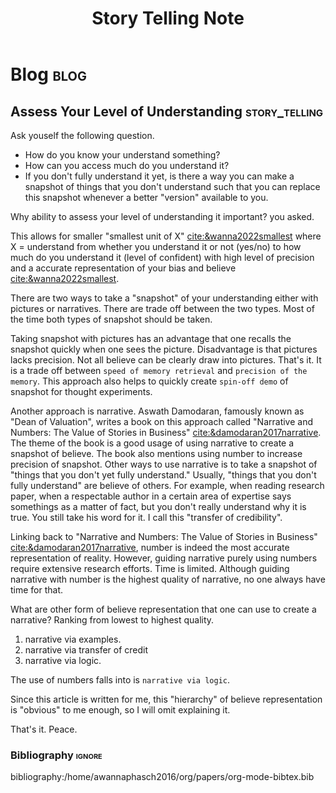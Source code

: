 #+title: Story Telling Note
#+hugo_base_dir: /home/awannaphasch2016/org/projects/sideprojects/website/my-website/hugo/quickstart

* Blog :blog:
** Assess Your Level of Understanding :story_telling:
:PROPERTIES:
:ID:       f1d0f95b-b3ce-4136-8103-2ecbe85c1f97
:EXPORT_FILE_NAME: Assess Your Level of Understanding
:END:

Ask youself the following question.
- How do you know your understand something?
- How can you access much do you understand it?
- If you don't fully understand it yet, is there a way you can make a snapshot of things that you don't understand such that you can replace this snapshot whenever a better "version" available to you.

Why ability to assess your level of understanding it important? you asked.

This allows for smaller "smallest unit of X" [[cite:&wanna2022smallest]] where X = understand from whether you understand it or not (yes/no) to how much do you understand it (level of confident) with high level of precision and a accurate representation of your bias and believe [[cite:&wanna2022smallest]].

There are two ways to take a "snapshot" of your understanding either with pictures or narratives. There are trade off between the two types. Most of the time both types of snapshot should be taken.

Taking snapshot with pictures has an advantage that one recalls the snapshot quickly when one sees the picture. Disadvantage is that pictures lacks precision. Not all believe can be clearly draw into pictures. That's it. It is a trade off between =speed of memory retrieval= and =precision of the memory=. This approach also helps to quickly create =spin-off demo= of snapshot for thought experiments.

Another approach is narrative. Aswath Damodaran, famously known as "Dean of Valuation", writes a book on this approach called "Narrative and Numbers: The Value of Stories in Business" [[cite:&damodaran2017narrative]]. The theme of the book is a good usage of using narrative to create a snapshot of believe. The book also mentions using number to increase precision of snapshot. Other ways to use narrative is to take a snapshot of "things that you don't yet fully understand." Usually, "things that you don't fully understand" are believe of others. For example, when reading research paper, when a respectable author in a certain area of expertise says somethings as a matter of fact, but you don't really understand why it is true. You still take his word for it. I call this "transfer of credibility".

Linking back to "Narrative and Numbers: The Value of Stories in Business" [[cite:&damodaran2017narrative]], number is indeed the most accurate representation of reality. However, guiding narrative purely using numbers require extensive research efforts. Time is limited. Although guiding narrative with number is the highest quality of narrative, no one always have time for that.

What are other form of believe representation that one can use to create a narrative? Ranking from lowest to highest quality.
1. narrative via examples.
2. narrative via transfer of credit
3. narrative via logic.

The use of numbers falls into is =narrative via logic=.

Since this article is written for me, this "hierarchy" of believe representation is "obvious" to me enough, so I will omit explaining it.

That's it.
Peace.


*** Bibliography :ignore:
bibliography:/home/awannaphasch2016/org/papers/org-mode-bibtex.bib
